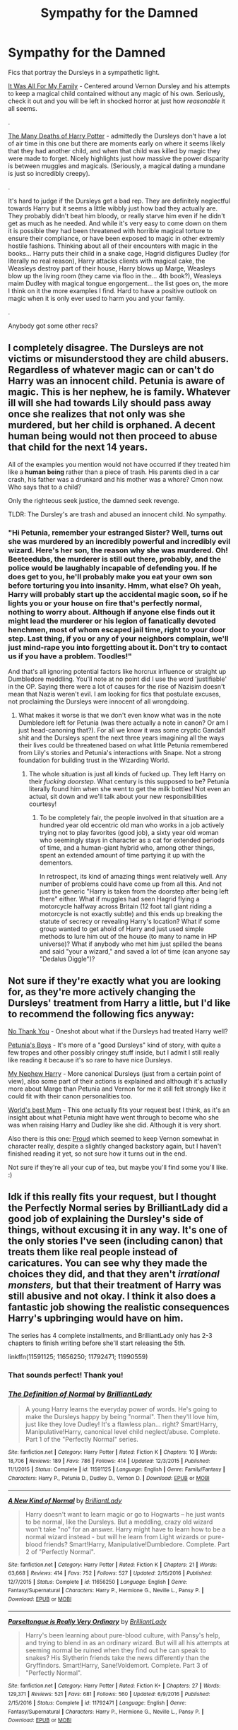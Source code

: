 #+TITLE: Sympathy for the Damned

* Sympathy for the Damned
:PROPERTIES:
:Author: totorox92
:Score: 9
:DateUnix: 1527528500.0
:DateShort: 2018-May-28
:FlairText: Request
:END:
Fics that portray the Dursleys in a sympathetic light.

[[https://www.fanfiction.net/s/4897423/1/It-Was-All-For-My-Family][It Was All For My Family]] - Centered around Vernon Dursley and his attempts to keep a magical child contained without any magic of his own. Seriously, check it out and you will be left in shocked horror at just how /reasonable/ it all seems.

.

[[https://www.fanfiction.net/s/12388283/1/The-many-Deaths-of-Harry-Potter][The Many Deaths of Harry Potter]] - admittedly the Dursleys don't have a lot of air time in this one but there are moments early on where it seems likely that they had another child, and when that child was killed by magic they were made to forget. Nicely highlights just how massive the power disparity is between muggles and magicals. (Seriously, a magical dating a mundane is just so incredibly creepy).

.

It's hard to judge if the Dursleys get a bad rep. They are definitely neglectful towards Harry but it seems a little wibbly just how bad they actually are. They probably didn't beat him bloody, or really starve him even if he didn't get as much as he needed. And while it's very easy to come down on them it is possible they had been threatened with horrible magical torture to ensure their compliance, or have been exposed to magic in other extremly hostile fashions. Thinking about all of their encounters with magic in the books... Harry puts their child in a snake cage, Hagrid disfigures Dudley (for literally no real reason), Harry attacks clients with magical cake, the Weasleys destroy part of their house, Harry blows up Marge, Weasleys blow up the living room (they came via floo in the... 4th book?), Weasleys maim Dudley with magical tongue engorgement... the list goes on, the more I think on it the more examples I find. Hard to have a positive outlook on magic when it is only ever used to harm you and your family.

.

Anybody got some other recs?


** I completely disagree. The Dursleys are not victims or misunderstood they are child abusers. Regardless of whatever magic can or can't do Harry was an innocent child. Petunia is aware of magic. This is her nephew, he is family. Whatever ill will she had towards Lily should pass away once she realizes that not only was she murdered, but her child is orphaned. A decent human being would not then proceed to abuse that child for the next 14 years.

All of the examples you mention would not have occurred if they treated him like a *human being* rather than a piece of trash. His parents died in a car crash, his father was a drunkard and his mother was a whore? Cmon now. Who says that to a child?

Only the righteous seek justice, the damned seek revenge.

TLDR: The Dursley's are trash and abused an innocent child. No sympathy.
:PROPERTIES:
:Author: moomoogoat
:Score: 19
:DateUnix: 1527532840.0
:DateShort: 2018-May-28
:END:

*** "Hi Petunia, remember your estranged Sister? Well, turns out she was murdered by an incredibly powerful and incredibly evil wizard. Here's her son, the reason why she was murdered. Oh! Beeteedubs, the murderer is still out there, probably, and the police would be laughably incapable of defending you. If he does get to you, he'll probably make you eat your own son before torturing you into insanity. Hmm, what else? Oh yeah, Harry will probably start up the accidental magic soon, so if he lights you or your house on fire that's perfectly normal, nothing to worry about. Although if anyone else finds out it might lead the murderer or his legion of fanatically devoted henchmen, most of whom escaped jail time, right to your door step. Last thing, if you or any of your neighbors complain, we'll just mind-rape you into forgetting about it. Don't try to contact us if you have a problem. Toodles!"

And that's all ignoring potential factors like horcrux influence or straight up Dumbledore meddling. You'll note at no point did I use the word 'justifiable' in the OP. Saying there were a lot of causes for the rise of Nazisim doesn't mean that Nazis weren't evil. I am looking for fics that postulate excuses, not proclaiming the Dursleys were innocent of all wrongdoing.
:PROPERTIES:
:Author: totorox92
:Score: 10
:DateUnix: 1527535834.0
:DateShort: 2018-May-29
:END:

**** What makes it worse is that we don't even know what was in the note Dumbledore left for Petunia (was there actually a note in canon? Or am I just head-canoning that?). For all we know it was some cryptic Gandalf shit and the Dursleys spent the next three years imagining all the ways their lives could be threatened based on what little Petunia remembered from Lily's stories and Petunia's interactions with Snape. Not a strong foundation for building trust in the Wizarding World.
:PROPERTIES:
:Author: bgottfried91
:Score: 7
:DateUnix: 1527545467.0
:DateShort: 2018-May-29
:END:

***** The whole situation is just all kinds of fucked up. They left Harry on their /fucking doorstep/. What century is this supposed to be? Petunia literally found him when she went to get the milk bottles! Not even an actual, sit down and we'll talk about your new responsibilities courtesy!
:PROPERTIES:
:Author: totorox92
:Score: 7
:DateUnix: 1527547314.0
:DateShort: 2018-May-29
:END:

****** To be completely fair, the people involved in that situation are a hundred year old eccentric old man who works in a job actively trying not to play favorites (good job), a sixty year old woman who seemingly stays in character as a cat for extended periods of time, and a human-giant hybrid who, among other things, spent an extended amount of time partying it up with the dementors.

In retrospect, its kind of amazing things went relatively well. Any number of problems could have come up from all this. And not just the generic "Harry is taken from the doorstep after being left there" either. What if muggles had seen Hagrid flying a motorcycle halfway across Britain (12 foot tall giant riding a motorcycle is not exactly subtle) and this ends up breaking the statute of secrecy or revealing Harry's location? What if some group wanted to get ahold of Harry and just used simple methods to lure him out of the house (to many to name in HP universe)? What if anybody who met him just spilled the beans and said "your a wizard," and saved a lot of time (can anyone say "Dedalus Diggle")?
:PROPERTIES:
:Author: XeshTrill
:Score: 1
:DateUnix: 1527590003.0
:DateShort: 2018-May-29
:END:


** Not sure if they're exactly what you are looking for, as they're more actively changing the Dursleys' treatment from Harry a little, but I'd like to recommend the following fics anyway:

[[https://www.fanfiction.net/s/4670484/1/No-Thank-You][No Thank You]] - Oneshot about what if the Dursleys had treated Harry well?

[[https://www.fanfiction.net/s/7832676/1/Petunia-s-Boys][Petunia's Boys]] - It's more of a "good Dursleys" kind of story, with quite a few tropes and other possibly cringey stuff inside, but I admit I still really like reading it because it's so rare to have nice Dursleys.

[[https://www.fanfiction.net/s/5165369/1/My-Nephew-Harry][My Nephew Harry]] - More canonical Dursleys (just from a certain point of view), also some part of their actions is explained and although it's actually more about Marge than Petunia and Vernon for me it still felt strongly like it could fit with their canon personalities too.

[[https://www.fanfiction.net/s/12227738/1/World-s-Best-Mum][World's best Mum]] - This one actually fits your request best I think, as it's an insight about what Petunia might have went through to become who she was when raising Harry and Dudley like she did. Although it is very short.

Also there is this one: [[https://www.fanfiction.net/s/11456392][Proud]] which seemed to keep Vernon somewhat in character really, despite a slightly changed backstory again, but I haven't finished reading it yet, so not sure how it turns out in the end.

Not sure if they're all your cup of tea, but maybe you'll find some you'll like. :)
:PROPERTIES:
:Author: SilentLluvia
:Score: 3
:DateUnix: 1527594620.0
:DateShort: 2018-May-29
:END:


** Idk if this really fits your request, but I thought the Perfectly Normal series by BrilliantLady did a good job of explaining the Dursley's side of things, without excusing it in any way. It's one of the only stories I've seen (including canon) that treats them like real people instead of caricatures. You can see why they made the choices they did, and that they aren't /irrational monsters,/ but that their treatment of Harry was still abusive and not okay. I think it also does a fantastic job showing the realistic consequences Harry's upbringing would have on him.

The series has 4 complete installments, and BrilliantLady only has 2-3 chapters to finish writing before she'll start releasing the 5th.

linkffn(11591125; 11656250; 11792471; 11990559)
:PROPERTIES:
:Author: BlanketCloakQueen
:Score: 3
:DateUnix: 1527819405.0
:DateShort: 2018-Jun-01
:END:

*** That sounds perfect! Thank you!
:PROPERTIES:
:Author: totorox92
:Score: 3
:DateUnix: 1527821735.0
:DateShort: 2018-Jun-01
:END:


*** [[https://www.fanfiction.net/s/11591125/1/][*/The Definition of Normal/*]] by [[https://www.fanfiction.net/u/6872861/BrilliantLady][/BrilliantLady/]]

#+begin_quote
  A young Harry learns the everyday power of words. He's going to make the Dursleys happy by being "normal". Then they'll love him, just like they love Dudley! It's a flawless plan... right? Smart!Harry, Manipulative!Harry, canonical level child neglect/abuse. Complete. Part 1 of the "Perfectly Normal" series.
#+end_quote

^{/Site/:} ^{fanfiction.net} ^{*|*} ^{/Category/:} ^{Harry} ^{Potter} ^{*|*} ^{/Rated/:} ^{Fiction} ^{K} ^{*|*} ^{/Chapters/:} ^{10} ^{*|*} ^{/Words/:} ^{18,706} ^{*|*} ^{/Reviews/:} ^{189} ^{*|*} ^{/Favs/:} ^{786} ^{*|*} ^{/Follows/:} ^{414} ^{*|*} ^{/Updated/:} ^{12/3/2015} ^{*|*} ^{/Published/:} ^{11/1/2015} ^{*|*} ^{/Status/:} ^{Complete} ^{*|*} ^{/id/:} ^{11591125} ^{*|*} ^{/Language/:} ^{English} ^{*|*} ^{/Genre/:} ^{Family/Fantasy} ^{*|*} ^{/Characters/:} ^{Harry} ^{P.,} ^{Petunia} ^{D.,} ^{Dudley} ^{D.,} ^{Vernon} ^{D.} ^{*|*} ^{/Download/:} ^{[[http://www.ff2ebook.com/old/ffn-bot/index.php?id=11591125&source=ff&filetype=epub][EPUB]]} ^{or} ^{[[http://www.ff2ebook.com/old/ffn-bot/index.php?id=11591125&source=ff&filetype=mobi][MOBI]]}

--------------

[[https://www.fanfiction.net/s/11656250/1/][*/A New Kind of Normal/*]] by [[https://www.fanfiction.net/u/6872861/BrilliantLady][/BrilliantLady/]]

#+begin_quote
  Harry doesn't want to learn magic or go to Hogwarts -- he just wants to be normal, like the Dursleys. But a meddling, crazy old wizard won't take "no" for an answer. Harry might have to learn how to be a normal wizard instead - but will he learn from Light wizards or pure-blood friends? Smart!Harry, Manipulative!Dumbledore. Complete. Part 2 of "Perfectly Normal".
#+end_quote

^{/Site/:} ^{fanfiction.net} ^{*|*} ^{/Category/:} ^{Harry} ^{Potter} ^{*|*} ^{/Rated/:} ^{Fiction} ^{K} ^{*|*} ^{/Chapters/:} ^{21} ^{*|*} ^{/Words/:} ^{63,668} ^{*|*} ^{/Reviews/:} ^{414} ^{*|*} ^{/Favs/:} ^{752} ^{*|*} ^{/Follows/:} ^{527} ^{*|*} ^{/Updated/:} ^{2/15/2016} ^{*|*} ^{/Published/:} ^{12/7/2015} ^{*|*} ^{/Status/:} ^{Complete} ^{*|*} ^{/id/:} ^{11656250} ^{*|*} ^{/Language/:} ^{English} ^{*|*} ^{/Genre/:} ^{Fantasy/Supernatural} ^{*|*} ^{/Characters/:} ^{Harry} ^{P.,} ^{Hermione} ^{G.,} ^{Neville} ^{L.,} ^{Pansy} ^{P.} ^{*|*} ^{/Download/:} ^{[[http://www.ff2ebook.com/old/ffn-bot/index.php?id=11656250&source=ff&filetype=epub][EPUB]]} ^{or} ^{[[http://www.ff2ebook.com/old/ffn-bot/index.php?id=11656250&source=ff&filetype=mobi][MOBI]]}

--------------

[[https://www.fanfiction.net/s/11792471/1/][*/Parseltongue is Really Very Ordinary/*]] by [[https://www.fanfiction.net/u/6872861/BrilliantLady][/BrilliantLady/]]

#+begin_quote
  Harry's been learning about pure-blood culture, with Pansy's help, and trying to blend in as an ordinary wizard. But will all his attempts at seeming normal be ruined when they find out he can speak to snakes? His Slytherin friends take the news differently than the Gryffindors. Smart!Harry, Sane!Voldemort. Complete. Part 3 of "Perfectly Normal".
#+end_quote

^{/Site/:} ^{fanfiction.net} ^{*|*} ^{/Category/:} ^{Harry} ^{Potter} ^{*|*} ^{/Rated/:} ^{Fiction} ^{K+} ^{*|*} ^{/Chapters/:} ^{27} ^{*|*} ^{/Words/:} ^{129,371} ^{*|*} ^{/Reviews/:} ^{521} ^{*|*} ^{/Favs/:} ^{681} ^{*|*} ^{/Follows/:} ^{560} ^{*|*} ^{/Updated/:} ^{6/9/2016} ^{*|*} ^{/Published/:} ^{2/15/2016} ^{*|*} ^{/Status/:} ^{Complete} ^{*|*} ^{/id/:} ^{11792471} ^{*|*} ^{/Language/:} ^{English} ^{*|*} ^{/Genre/:} ^{Fantasy/Supernatural} ^{*|*} ^{/Characters/:} ^{Harry} ^{P.,} ^{Hermione} ^{G.,} ^{Neville} ^{L.,} ^{Pansy} ^{P.} ^{*|*} ^{/Download/:} ^{[[http://www.ff2ebook.com/old/ffn-bot/index.php?id=11792471&source=ff&filetype=epub][EPUB]]} ^{or} ^{[[http://www.ff2ebook.com/old/ffn-bot/index.php?id=11792471&source=ff&filetype=mobi][MOBI]]}

--------------

[[https://www.fanfiction.net/s/11990559/1/][*/An Abnormal Godfather/*]] by [[https://www.fanfiction.net/u/6872861/BrilliantLady][/BrilliantLady/]]

#+begin_quote
  Harry finds juggling studying for his Muggle IGCSEs and his Hogwarts subjects harder than he expected, especially with the distraction of Sirius Black escaping Azkaban. What he really needs is more time... why does Hermione look so guilty when he says that? Smart!Harry, Grey!Harry, Sane!Voldemort, pure-blood culture. Part 4 of "Perfectly Normal". Complete.
#+end_quote

^{/Site/:} ^{fanfiction.net} ^{*|*} ^{/Category/:} ^{Harry} ^{Potter} ^{*|*} ^{/Rated/:} ^{Fiction} ^{K+} ^{*|*} ^{/Chapters/:} ^{33} ^{*|*} ^{/Words/:} ^{232,659} ^{*|*} ^{/Reviews/:} ^{772} ^{*|*} ^{/Favs/:} ^{856} ^{*|*} ^{/Follows/:} ^{1,092} ^{*|*} ^{/Updated/:} ^{6/19/2017} ^{*|*} ^{/Published/:} ^{6/9/2016} ^{*|*} ^{/Status/:} ^{Complete} ^{*|*} ^{/id/:} ^{11990559} ^{*|*} ^{/Language/:} ^{English} ^{*|*} ^{/Genre/:} ^{Fantasy/Supernatural} ^{*|*} ^{/Characters/:} ^{Harry} ^{P.,} ^{Hermione} ^{G.,} ^{Draco} ^{M.,} ^{Neville} ^{L.} ^{*|*} ^{/Download/:} ^{[[http://www.ff2ebook.com/old/ffn-bot/index.php?id=11990559&source=ff&filetype=epub][EPUB]]} ^{or} ^{[[http://www.ff2ebook.com/old/ffn-bot/index.php?id=11990559&source=ff&filetype=mobi][MOBI]]}

--------------

*FanfictionBot*^{2.0.0-beta} | [[https://github.com/tusing/reddit-ffn-bot/wiki/Usage][Usage]]
:PROPERTIES:
:Author: FanfictionBot
:Score: 1
:DateUnix: 1527819423.0
:DateShort: 2018-Jun-01
:END:
